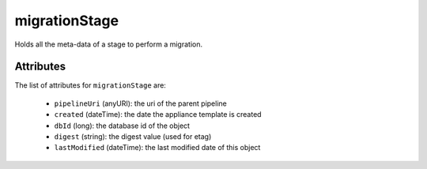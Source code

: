.. Copyright FUJITSU LIMITED 2019

.. _migrationstage-object:

migrationStage
==============

Holds all the meta-data of a stage to perform a migration.

Attributes
~~~~~~~~~~

The list of attributes for ``migrationStage`` are:

	* ``pipelineUri`` (anyURI): the uri of the parent pipeline
	* ``created`` (dateTime): the date the appliance template is created
	* ``dbId`` (long): the database id of the object
	* ``digest`` (string): the digest value (used for etag)
	* ``lastModified`` (dateTime): the last modified date of this object


